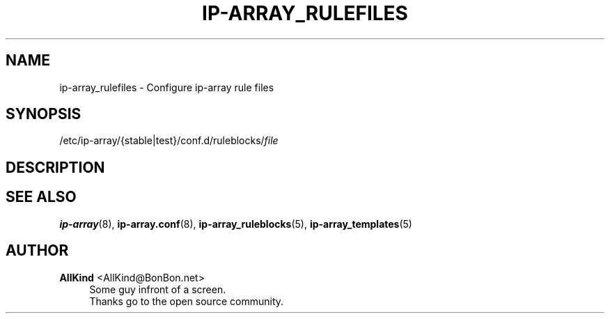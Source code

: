 '\" t
.\"     Title: ip-array_rulefiles
.\"    Author: AllKind <AllKind@BonBon.net>
.\" Generator: DocBook XSL-NS Stylesheets v1.74.3-pre <http://docbook.sf.net/>
.\"      Date: 01/12/2011
.\"    Manual: ip-array 0.80.00
.\"    Source: ip-array 0.80.00
.\"  Language: English
.\"
.TH "IP\-ARRAY_RULEFILES" "5" "01/12/2011" "ip-array 0.80.00" "ip\-array 0\&.80\&.00"
.\" -----------------------------------------------------------------
.\" * set default formatting
.\" -----------------------------------------------------------------
.\" disable hyphenation
.nh
.\" disable justification (adjust text to left margin only)
.ad l
.\" -----------------------------------------------------------------
.\" * MAIN CONTENT STARTS HERE *
.\" -----------------------------------------------------------------
.SH "NAME"
ip-array_rulefiles \- Configure ip\-array rule files
.SH "SYNOPSIS"
.sp
.nf
/etc/ip\-array/{stable|test}/conf\&.d/ruleblocks/\fIfile\fR
.fi
.SH "DESCRIPTION"
.PP
.SH "SEE ALSO"
.PP

\fBip-array\fR(8),
\fBip-array.conf\fR(8),
\fBip-array_ruleblocks\fR(5),
\fBip-array_templates\fR(5)
.SH "AUTHOR"
.PP
\fBAllKind\fR <\&AllKind@BonBon\&.net\&>
.RS 4
Some guy infront of a screen\&.
.RE
.RS 4
Thanks go to the open source community\&.
.RE

